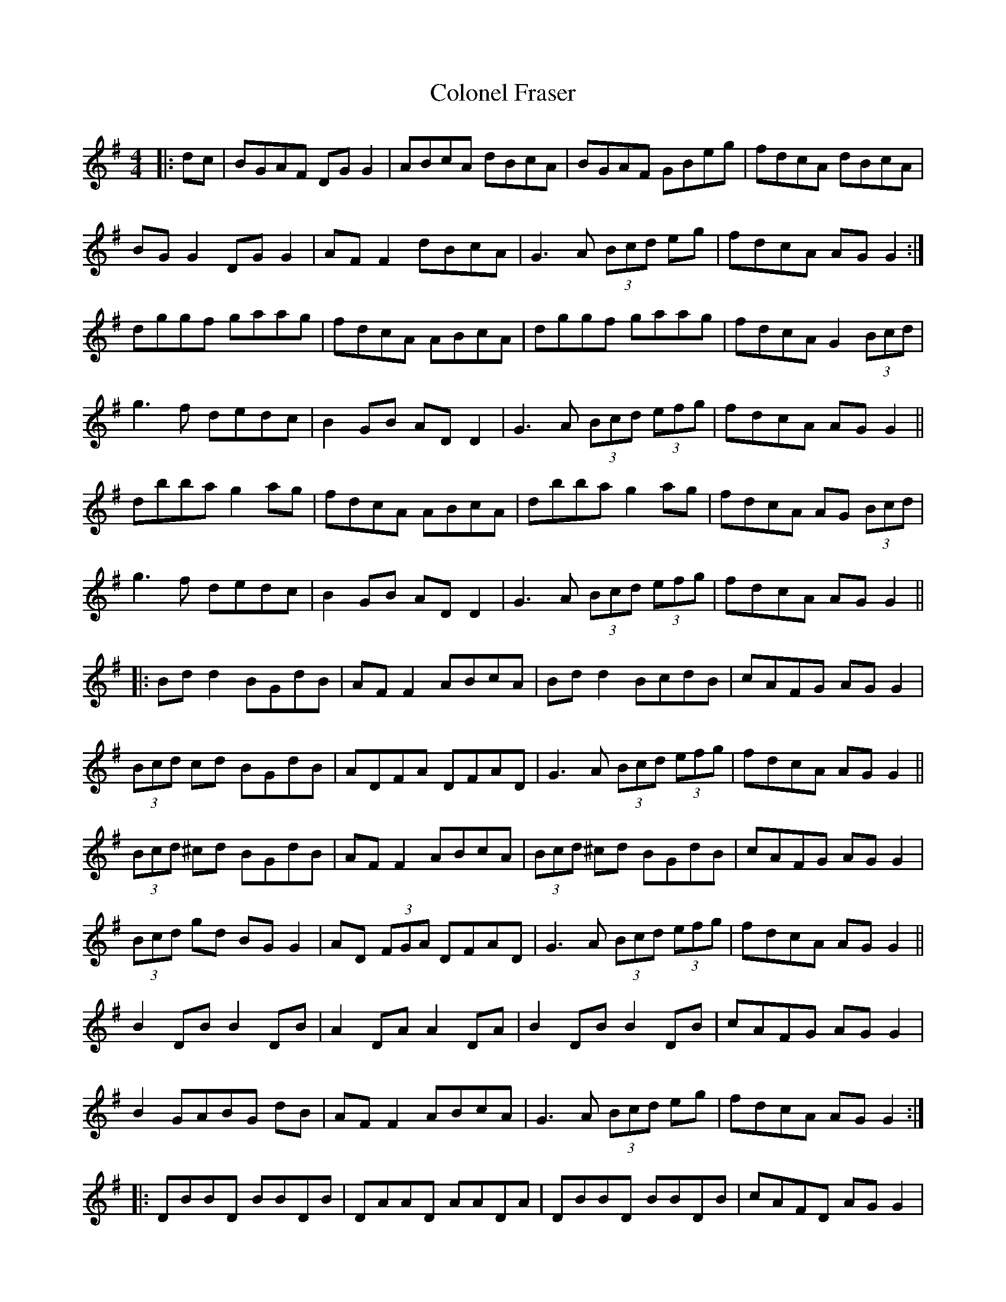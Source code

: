 X: 7717
T: Colonel Fraser
R: reel
M: 4/4
K: Gmajor
|:dc|BGAF DG G2|ABcA dBcA|BGAF GBeg|fdcA dBcA|
BG G2 DG G2|AF F2 dBcA|G3A (3Bcd eg|fdcA AG G2:|
dggf gaag|fdcA ABcA|dggf gaag|fdcA G2 (3Bcd|
g3f dedc|B2 GB AD D2|G3A (3Bcd (3efg|fdcA AG G2||
dbba g2 ag|fdcA ABcA|dbba g2 ag|fdcA AG (3Bcd|
g3f dedc|B2 GB AD D2|G3A (3Bcd (3efg|fdcA AG G2||
|:Bd d2 BGdB|AF F2 ABcA|Bd d2 BcdB|cAFG AG G2|
(3Bcd cd BGdB|ADFA DFAD|G3A (3Bcd (3efg|fdcA AG G2||
(3Bcd ^cd BGdB|AF F2 ABcA|(3Bcd ^cd BGdB|cAFG AG G2|
(3Bcd gd BG G2|AD (3FGA DFAD|G3A (3Bcd (3efg|fdcA AG G2||
B2 DB B2 DB|A2 DA A2 DA|B2 DB B2 DB|cAFG AG G2|
B2 GABG dB|AF F2 ABcA|G3A (3Bcd eg|fdcA AG G2:|
|:DBBD BBDB|DAAD AADA|DBBD BBDB|cAFD AG G2|
DBBD BBDB|DAAD AADA|G3A (3Bcd (3efg|fdcA AG G2||
|:BDGB DGBD|ADFA DFAD|BDGB DGBD|cADF ADBD|
BDGB DGBD|ADFA DFAD|G3A (3Bcd (3efg|fdcA AG G2||
|:BDDB DDBD|ADDA DDAD|BDDB DDBD|cDBD AG G2|
BDDB DDBD|ADDA DDAD|G3A (3Bcd (3efg|fdcA AG G2||
|:(3Bcd gd (3Bcd gd|Adfd Adfd|(3Bcd gd (3Bcd gd|cAFG AG G2|
(3Bcd gd g3d|Adfd f3d|G3A (3Bcd eg|fdcA G2||
(3Bcd gd (3Bcd gd|Adfd Adfd|(3Bcd gd (3Bcd gd|cAFG AG G2|
(3Bcd ga bgdB|(3ABd fg afdA|G3A (3Bcd eg|fdcA G2||

